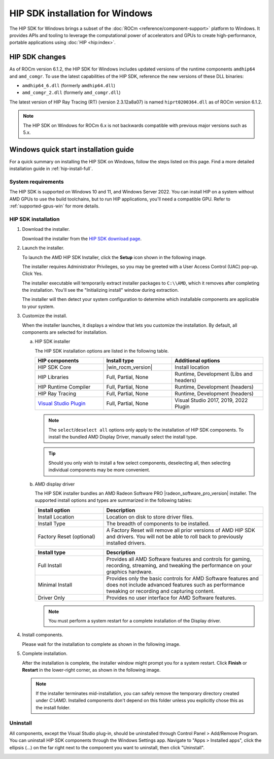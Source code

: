 .. meta::
  :description: HIP SDK installation for Windows
  :keywords: ROCm installation, AMD, ROCm, Windows, HIP, HIP SDK, changelog

********************************
HIP SDK installation for Windows
********************************

The  HIP SDK for Windows brings a subset of the :doc:`ROCm <reference/component-support>` 
platform to Windows. It provides APIs and tooling to leverage the computational power 
of accelerators and GPUs to create high-performance, portable applications using
:doc:`HIP <hip:index>`.

HIP SDK changes
===============

As of ROCm version 6.1.2, the HIP SDK for Windows includes updated versions of
the runtime components ``amdhip64`` and ``amd_comgr``. To use the latest
capabilities of the HIP SDK, reference the new versions of these DLL binaries:

* ``amdhip64_6.dll`` (formerly ``amdhip64.dll``)

* ``amd_comgr_2.dll`` (formerly ``amd_comgr.dll``)

The latest version of HIP Ray Tracing (RT) (version 2.3.12a8a07) is named
``hiprt0200364.dll`` as of ROCm version 6.1.2.

.. note::

   The HIP SDK on Windows for ROCm 6.x is not backwards compatible with previous major
   versions such as 5.x.

.. _hip-install-quick:

Windows quick start installation guide
======================================

For a quick summary on installing the HIP SDK on Windows, follow the steps listed on this page.
Find a more detailed installation guide in :ref:`hip-install-full`.

System requirements
-------------------

The HIP SDK is supported on Windows 10 and 11, and Windows Server 2022. You can install HIP on a system without AMD GPUs
to use the build toolchains, but to run HIP applications, you'll need a compatible GPU. Refer to
:ref:`supported-gpus-win` for more details.

HIP SDK installation
--------------------

1. Download the installer.

   Download the installer from the
   `HIP SDK download page <https://www.amd.com/en/developer/resources/rocm-hub/hip-sdk.html>`_.

2. Launch the installer.

   To launch the AMD HIP SDK Installer, click the **Setup** icon shown in the following image.

   .. image:: ./data/how-to/000-setup-icon.png
      :width: 50
      :alt: Icon with AMD arrow logo and User Access Control Shield overlay

   The installer requires Administrator Privileges, so you may be greeted with a
   User Access Control (UAC) pop-up. Click Yes.

   .. image:: ./data/how-to/001-uac-dark.png
      :class: only-dark
      :width: 400
      :alt: User Access Control pop-up

   .. image:: ./data/how-to/001-uac-light.png
      :class: only-light
      :width: 400
      :alt: User Access Control pop-up

   The installer executable will temporarily extract installer packages to ``C:\\AMD``, which it removes
   after completing the installation. You'll see the "Initializing install" window during extraction.

   .. image:: ./data/how-to/002-initializing.png
      :width: 400
      :alt: Window with AMD arrow logo, futuristic background and progress counter

   The installer will then detect your system configuration to determine which installable components
   are applicable to your system.

   .. image:: ./data/how-to/003-detecting-system-config.png
      :width: 400
      :alt: Window with AMD arrow logo, futuristic background and activity indicator

3. Customize the install.

   When the installer launches, it displays a window that lets you customize the installation. By default,
   all components are selected for installation.

   .. image:: ./data/how-to/004-installer-window.png
      :width: 400
      :alt: Window with AMD arrow logo, futuristic background and activity indicator

   a. HIP SDK installer

      The HIP SDK installation options are listed in the following table.

      .. csv-table::
         :widths: 30, 30, 40
         :header: "HIP components", "Install type", "Additional options"

         "HIP SDK Core", |win_rocm_version|, "Install location"
         "HIP Libraries", "Full, Partial, None", "Runtime, Development (Libs and headers)"
         "HIP Runtime Compiler", "Full, Partial, None", "Runtime, Development (headers)"
         "HIP Ray Tracing", "Full, Partial, None", "Runtime, Development (headers)"
         "`Visual Studio Plugin <https://rocm.docs.amd.com/projects/hip-vs/en/latest/>`_", "Full, Partial, None", "Visual Studio 2017, 2019, 2022 Plugin"

      .. note::

         The ``select``/``deselect all`` options only apply to the installation of HIP SDK components. To
         install the bundled AMD Display Driver, manually select the install type.

      .. tip::

         Should you only wish to install a few select components, deselecting all, then selecting
         individual components may be more convenient.

   b. AMD display driver

      The HIP SDK installer bundles an AMD Radeon Software PRO |radeon_software_pro_version| installer.
      The supported install options and types are summarized in the following tables:

      .. csv-table::
         :widths: 30, 70
         :header: "Install option", "Description"

         "Install Location", "Location on disk to store driver files."
         "Install Type", "The breadth of components to be installed."
         "Factory Reset (optional)", "A Factory Reset will remove all prior versions of AMD HIP SDK and drivers. You will not be able to roll back to previously installed drivers."

      .. csv-table::
         :widths: 30, 70
         :header: "Install type", "Description"

         "Full Install", "Provides all AMD Software features and controls for gaming, recording, streaming, and tweaking the performance on your graphics hardware."
         "Minimal Install", "Provides only the basic controls for AMD Software features and does not include advanced features such as performance tweaking or recording and capturing content."
         "Driver Only", "Provides no user interface for AMD Software features."

      .. note::

         You must perform a system restart for a complete installation of the Display driver.

4. Install components.

   Please wait for the installation to complete as shown in the following image.

   .. image:: ./data/how-to/012-install-progress.png
      :width: 400
      :alt: Window with AMD arrow logo, futuristic background and progress meter

5. Complete installation.

   After the installation is complete, the installer window might prompt you for a system restart. Click **Finish** or **Restart** in the lower-right corner, as shown in the following image.

   .. image:: ./data/how-to/013-install-complete.png
      :width: 400
      :alt: Window with AMD arrow logo, futuristic background and completion notice

   .. note::

      If the installer terminates mid-installation, you can safely remove the temporary directory created
      under `C:\\AMD`. Installed components don't depend on this folder unless you explicitly chose this as the install folder.

Uninstall
---------
All components, except the Visual Studio plug-in, should be uninstalled through Control Panel >
Add/Remove Program. You can uninstall HIP SDK components through the Windows Settings app.
Navigate to "Apps > Installed apps", click the ellipsis (...) on the far right next to the component you
want to uninstall, then click "Uninstall".

.. image:: ./data/how-to/014-uninstall-dark.png
    :class: only-dark
    :width: 400
    :alt: Installed apps section of the settings app showing installed HIP SDK components

.. image:: ./data/how-to/014-uninstall-light.png
    :class: only-light
    :width: 400
    :alt: Installed apps section of the settings app showing installed HIP SDK components
